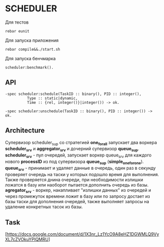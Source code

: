 *  SCHEDULER
   
   Для тестов 
   
   #+BEGIN_SRC
   rebar eunit
   #+END_SRC
   
   Для запуска приложения

   #+BEGIN_SRC
   rebar compile&&./start.sh
   #+END_SRC

   Для запуска бенчмарка 
   
   #+BEGIN_SRC
   scheduler:benchmark().
   #+END_SRC
   
** API
   
   #+BEGIN_SRC
   -spec scheduler:schedule(TaskID :: binary(), PID :: integer(),
             Type :: static|dynamic,
             Time :: {rel, integer()}|integer()) -> ok.
             
   -spec scheduler:unschedule(TaskID :: binary(), PID :: integer()) -> ok.     
   #+END_SRC
  
   
** Architecture

      Cупервизор scheduler_sup со стратегией *one_for_all* запускает два воркера *scheduler_srv* и *aggregator_srv* и дочерний супервизор *queue_sup*. *scheduler_srv* - пул очередей, запускает воркер queue_srv для каждого нового *processID* из под супервизора *queue_sup* (*simple_one_for_one*). *queue_srv* - принимает и удаляет данные в очередь, один раз в секунду проверяет очередь на таски у которых подошло время для выполнения. Также проверяется днина очереди, при необходимости излишки ложатся в базу или наоборот пытается дополнить очередь из базы. *agregator_srv* - воркер, накапливает "излишки данных" из очередей и через промежуток времени ложит в базу или по запросу достает из базы таски для дополнения очередей, также выполняет запросы на удаление конкретных тасок из базы.

** Task

   [https://docs.google.com/document/d/1X3nr_Lz1YcO9A8eHZ1DGWMLQ9VyXL7cZVOkuYPlQMRU]
